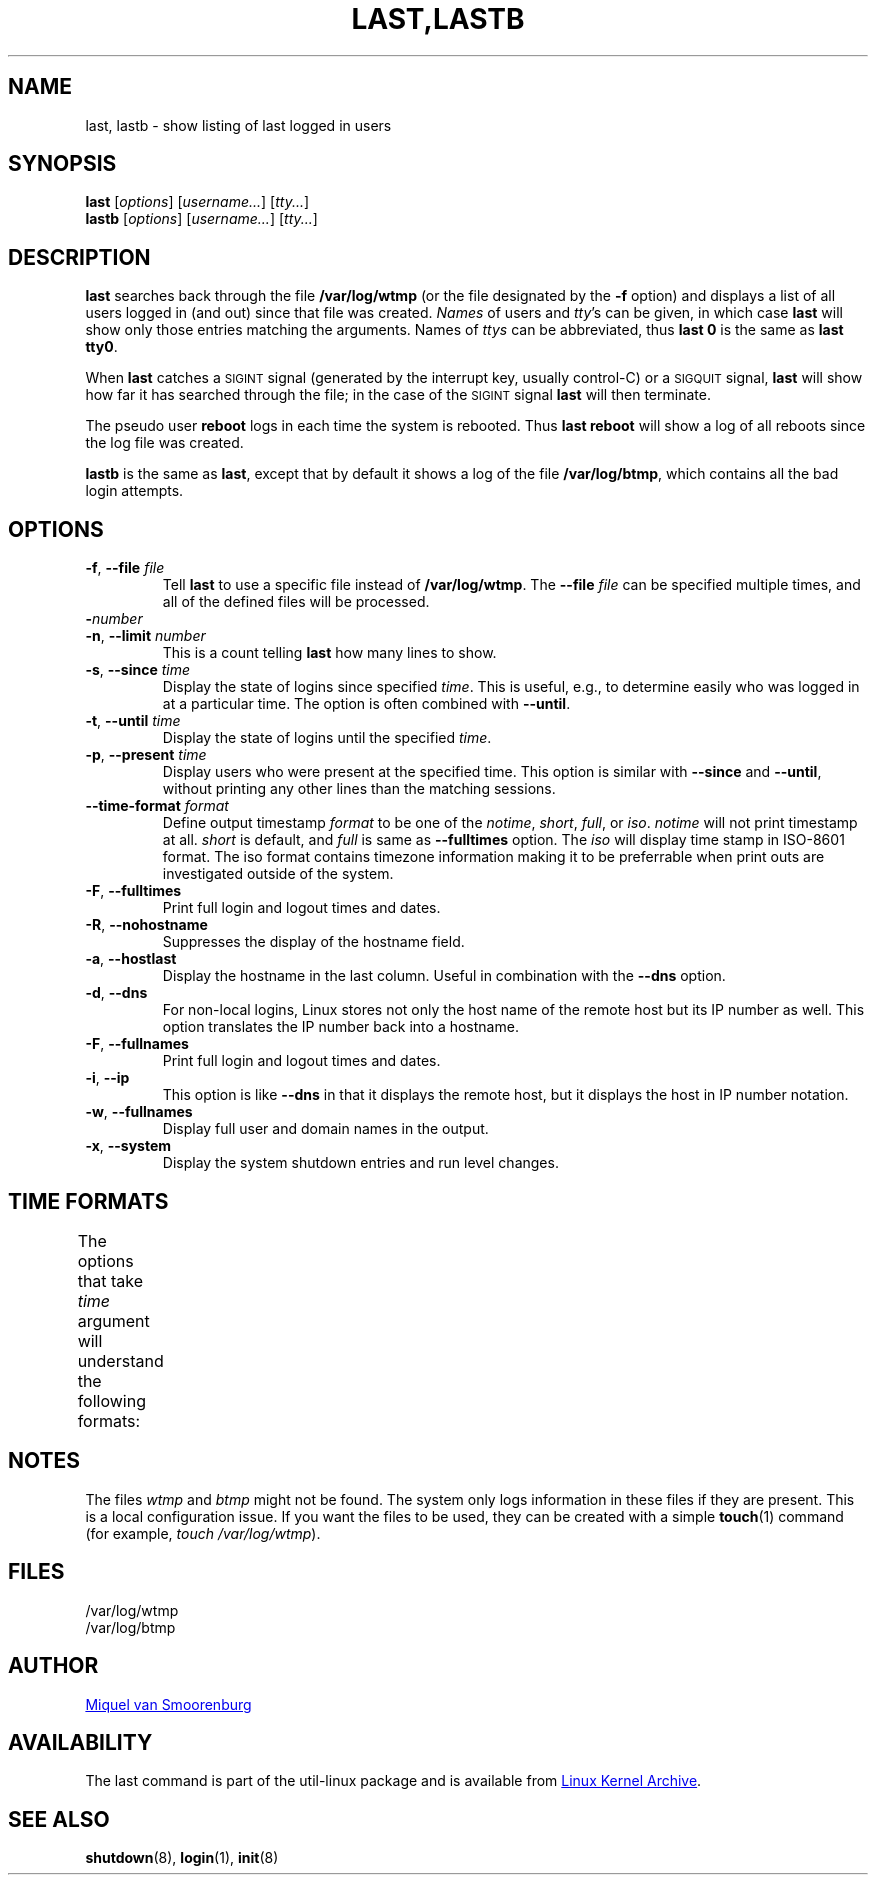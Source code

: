 .\" Copyright (C) 1998-2004 Miquel van Smoorenburg.
.\"
.\" This program is free software; you can redistribute it and/or modify
.\" it under the terms of the GNU General Public License as published by
.\" the Free Software Foundation; either version 2 of the License, or
.\" (at your option) any later version.
.\"
.\" This program is distributed in the hope that it will be useful,
.\" but WITHOUT ANY WARRANTY; without even the implied warranty of
.\" MERCHANTABILITY or FITNESS FOR A PARTICULAR PURPOSE.  See the
.\" GNU General Public License for more details.
.\"
.\" You should have received a copy of the GNU General Public License
.\" along with this program; if not, write to the Free Software
.\" Foundation, Inc., 51 Franklin Street, Fifth Floor, Boston, MA 02110-1301 USA
.\"
.TH "LAST,LASTB" "1" "August 2013" "util-linux" "User Commands"
.SH NAME
last, lastb \- show listing of last logged in users
.SH SYNOPSIS
.B last
.RI [ options ]
.RI [ username... ]
.RI [ tty... ]
.br
.B lastb
.RI [ options ]
.RI [ username... ]
.RI [ tty... ]
.SH DESCRIPTION
.B last
searches back through the file
.B /var/log/wtmp
(or the file designated by the
.B \-f
option) and displays a list of all users logged in (and out) since that
file was created.
.I Names
of users and
.IR tty 's
can be given, in which case
.B last
will show only those entries matching the arguments.  Names of
.I ttys
can be abbreviated, thus
.B last 0
is the same as
.BR "last tty0" .
.PP
When
.B last
catches a \s-2SIGINT\s0 signal (generated by the interrupt key, usually
control-C) or a \s-2SIGQUIT\s0 signal,
.B last
will show how far it has searched through the file; in the case of the
\s-2SIGINT\s0 signal
.B last
will then terminate.
.PP
The pseudo user
.B reboot
logs in each time the system is rebooted.  Thus
.B last reboot
will show a log of all reboots since the log file was created.
.PP
.B lastb
is the same as
.BR last ,
except that by default it shows a log of the file
.BR /var/log/btmp ,
which contains all the bad login attempts.
.SH OPTIONS
.TP
\fB\-f\fR, \fB\-\-file\fR \fIfile\fR
Tell
.B last
to use a specific file instead of
.BR /var/log/wtmp .
The
.BI \-\-file " file"
can be specified multiple times, and all of the defined files will be
processed.
.TP
\fB\-\fInumber\fR
.TQ
\fB\-n\fR, \fB\-\-limit\fR \fInumber\fR
This is a count telling
.B last
how many lines to show.
.TP
\fB\-s\fR, \fB\-\-since\fR \fItime\fR
Display the state of logins since specified
.IR time .
This is useful, e.g., to determine easily who was logged in at a
particular time.  The option is often combined with
.BR \-\-until .
.TP
\fB\-t\fR, \fB\-\-until\fR \fItime\fR
Display the state of logins until the specified
.IR time .
.TP
\fB\-p\fR, \fB\-\-present\fR \fItime\fR
Display users who were present at the specified time.  This option is
similar with
.BR \-\-since " and " \-\-until ,
without printing any other lines than the matching sessions.
.TP
\fB\-\-time\-format\fR \fIformat\fR
Define output timestamp
.I format
to be one of the
.IR notime ,
.IR short ,
.IR full ,
or
.IR iso .
.I notime
will not print timestamp at all.
.I short
is default, and
.I full
is same as
.B \-\-fulltimes
option.  The
.I iso
will display time stamp in ISO-8601 format.  The iso format contains
timezone information making it to be preferrable when print outs are
investigated outside of the system.
.TP
\fB\-F\fR, \fB\-\-fulltimes\fR
Print full login and logout times and dates.
.TP
\fB\-R\fR, \fB\-\-nohostname\fR
Suppresses the display of the hostname field.
.TP
\fB\-a\fR, \fB\-\-hostlast\fR
Display the hostname in the last column.  Useful in combination with the
.B \-\-dns
option.
.TP
\fB\-d\fR, \fB\-\-dns\fR
For non-local logins, Linux stores not only the host name of the remote
host but its IP number as well.  This option translates the IP number
back into a hostname.
.TP
\fB\-F\fR, \fB\-\-fullnames\fR
Print full login and logout times and dates.
.TP
\fB\-i\fR, \fB\-\-ip\fR
This option is like
.B \-\-dns
in that it displays the remote host, but it displays the host in IP
number notation.
.TP
\fB\-w\fR, \fB\-\-fullnames\fR
Display full user and domain names in the output.
.TP
\fB\-x\fR, \fB\-\-system\fR
Display the system shutdown entries and run level changes.
.SH TIME FORMATS
The options that take
.I time
argument will understand the following formats:
.TS
left l2 l.
YYYYMMDDhhmmss
YYYY-MM-DD hh:mm:ss
YYYY-MM-DD hh:mm	(seconds will be set to 00)
YYYY-MM-DD	(time will be set to 00:00:00)
hh:mm:ss	(date will be set to today)
hh:mm	(date will be set to today, seconds to 00)
now
yesterday	(time is set to 00:00:00)
today	(time is set to 00:00:00)
tomorrow	(time is set to 00:00:00)
+5min
-5days
.TE
.SH NOTES
The files
.I wtmp
and
.I btmp
might not be found.  The system only logs information in these files if
they are present.  This is a local configuration issue.  If you want the
files to be used, they can be created with a simple
.BR touch (1)
command (for example,
.IR "touch /var/log/wtmp" ).
.SH FILES
/var/log/wtmp
.br
/var/log/btmp
.SH AUTHOR
.MT miquels@cistron.nl
Miquel van Smoorenburg
.ME
.SH AVAILABILITY
The last command is part of the util-linux package and is available from
.UR ftp://\:ftp.kernel.org\:/pub\:/linux\:/utils\:/util-linux/
Linux Kernel Archive
.UE .
.SH "SEE ALSO"
.BR shutdown (8),
.BR login (1),
.BR init (8)

